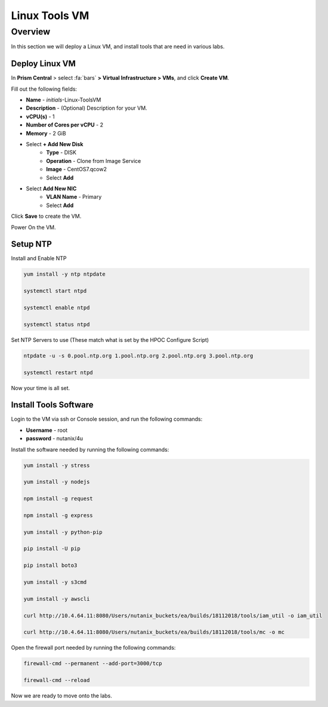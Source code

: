 .. _linux_tools_vm:

---------------
Linux Tools VM
---------------

Overview
+++++++++
In this section we will deploy a Linux VM, and install tools that are need in various labs.

Deploy Linux VM
...............

In **Prism Central** > select :fa:`bars` **> Virtual Infrastructure > VMs**, and click **Create VM**.

Fill out the following fields:

- **Name** - *initials*-Linux-ToolsVM
- **Description** - (Optional) Description for your VM.
- **vCPU(s)** - 1
- **Number of Cores per vCPU** - 2
- **Memory** - 2 GiB

- Select **+ Add New Disk**
    - **Type** - DISK
    - **Operation** - Clone from Image Service
    - **Image** - CentOS7.qcow2
    - Select **Add**

- Select **Add New NIC**
    - **VLAN Name** - Primary
    - Select **Add**

Click **Save** to create the VM.

Power On the VM.

Setup NTP
.........

Install and Enable NTP

.. code-block:: bash

  yum install -y ntp ntpdate

  systemctl start ntpd

  systemctl enable ntpd

  systemctl status ntpd

Set NTP Servers to use (These match what is set by the HPOC Configure Script)

.. code-block:: bash

  ntpdate -u -s 0.pool.ntp.org 1.pool.ntp.org 2.pool.ntp.org 3.pool.ntp.org

  systemctl restart ntpd

Now your time is all set.

Install Tools Software
......................

Login to the VM via ssh or Console session, and run the following commands:

- **Username** - root
- **password** - nutanix/4u

Install the software needed by running the following commands:

.. code-block:: bash

  yum install -y stress

  yum install -y nodejs

  npm install -g request

  npm install -g express

  yum install -y python-pip

  pip install -U pip

  pip install boto3

  yum install -y s3cmd

  yum install -y awscli

  curl http://10.4.64.11:8080/Users/nutanix_buckets/ea/builds/18112018/tools/iam_util -o iam_util

  curl http://10.4.64.11:8080/Users/nutanix_buckets/ea/builds/18112018/tools/mc -o mc

Open the firewall port needed by running the following commands:

.. code-block:: bash

  firewall-cmd --permanent --add-port=3000/tcp

  firewall-cmd --reload


Now we are ready to move onto the labs.
